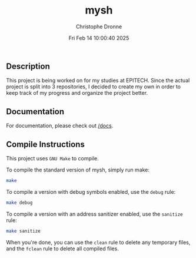 #+TITLE: mysh
#+AUTHOR: Christophe Dronne
#+DATE: Fri Feb 14 10:00:40 2025
#+LANGUAGE: en


** Description
This project is being worked on for my studies
at EPITECH. Since the actual project is split
into 3 repositories, I decided to create my own
in order to keep track of my progress and organize
the project better.

** Documentation
For documentation, please check out [[https://github.com/Bard-Gaming/42sh/tree/main/docs][/docs]].

** Compile Instructions
This project uses ~GNU Make~ to compile.

To compile the standard version of mysh,
simply run make:
#+begin_src bash
make
#+end_src

To compile a version with debug symbols enabled,
use the ~debug~ rule:
#+begin_src bash
make debug
#+end_src

To compile a version with an address sanitizer enabled,
use the ~sanitize~ rule:
#+begin_src bash
make sanitize
#+end_src

When you're done, you can use the ~clean~ rule
to delete any temporary files, and the ~fclean~
rule to delete all compiled files.
